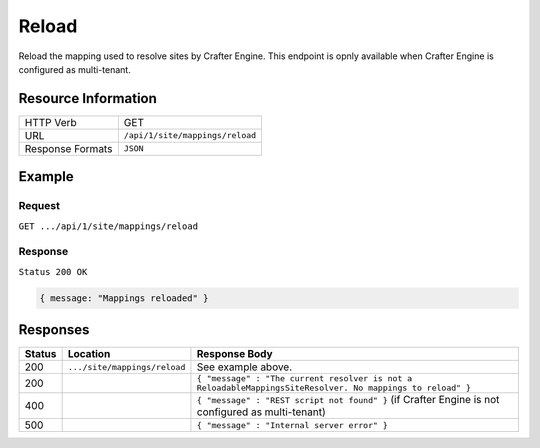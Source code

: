 .. .. include:: /includes/unicode-checkmark.rst

.. _crafter-engine-api-site-mappings-reload:

=============
Reload
=============

Reload the mapping used to resolve sites by Crafter Engine.
This endpoint is opnly available when Crafter Engine is configured as multi-tenant.

--------------------
Resource Information
--------------------

+----------------------------+-------------------------------------------------------------------+
|| HTTP Verb                 || GET                                                              |
+----------------------------+-------------------------------------------------------------------+
|| URL                       || ``/api/1/site/mappings/reload``                                  |
+----------------------------+-------------------------------------------------------------------+
|| Response Formats          || ``JSON``                                                         |
+----------------------------+-------------------------------------------------------------------+

-------
Example
-------

^^^^^^^
Request
^^^^^^^

``GET .../api/1/site/mappings/reload``

^^^^^^^^
Response
^^^^^^^^

``Status 200 OK``

.. code-block:: json

  { message: "Mappings reloaded" }

---------
Responses
---------

+---------+--------------------------------+-----------------------------------------------------------------------------------------------------------+
|| Status || Location                      || Response Body                                                                                            |
+=========+================================+===========================================================================================================+
|| 200    || ``.../site/mappings/reload``  || See example above.                                                                                       |
+---------+--------------------------------+-----------------------------------------------------------------------------------------------------------+
|| 200    ||                               || ``{ "message" : "The current resolver is not a ReloadableMappingsSiteResolver. No mappings to reload" }``|
+---------+--------------------------------+-----------------------------------------------------------------------------------------------------------+
|| 400    ||                               || ``{ "message" : "REST script not found" }`` (if Crafter Engine is not configured as multi-tenant)        |
+---------+--------------------------------+-----------------------------------------------------------------------------------------------------------+
|| 500    ||                               || ``{ "message" : "Internal server error" }``                                                              |
+---------+--------------------------------+-----------------------------------------------------------------------------------------------------------+
